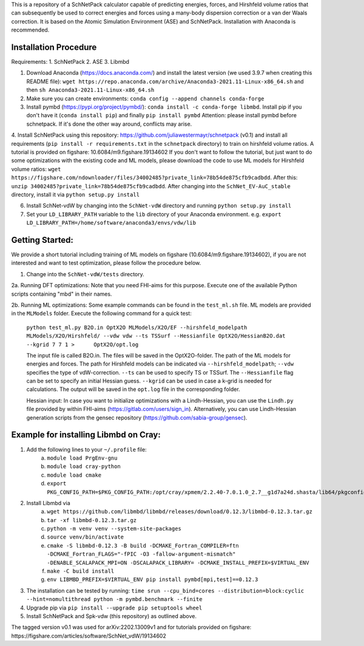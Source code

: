 This is a repository of a SchNetPack calculator capable of predicting energies, forces, and Hirshfeld volume ratios that can subsequently be used to correct energies and forces using a many-body dispersion correction or a van der Waals correction. It is based on the Atomic Simulation Environment (ASE) and SchNetPack. 
Installation with Anaconda is recommended.

Installation Procedure
=======================

Requirements:
1. SchNetPack
2. ASE
3. Libmbd

1. Download Anaconda (https://docs.anaconda.com/) and install the latest version (we used 3.9.7 when creating this README file): ``wget https://repo.anaconda.com/archive/Anaconda3-2021.11-Linux-x86_64.sh`` and then ``sh Anaconda3-2021.11-Linux-x86_64.sh`` 

2. Make sure you can create environments: ``conda config --append channels conda-forge``

3. Install pymbd (https://pypi.org/project/pymbd/): ``conda install -c conda-forge libmbd``. Install pip if you don't have it (``conda install pip``) and finally ``pip install pymbd`` Attention: please install pymbd before schnetpack. If it's done the other way around, conflicts may arise.

4. Install SchNetPack using this repository: https://github.com/juliawestermayr/schnetpack (v0.1) and install all requirements (``pip install -r requirements.txt`` in the ``schnetpack`` directory) to train on hirshfeld volume ratios. A tutorial is provided on figshare: 10.6084/m9.figshare.19134602
If you don't want to follow the tutorial, but just want to do some optimizations with the existing code and ML models, please download the code to use ML models for Hirshfeld volume ratios: ``wget https://figshare.com/ndownloader/files/34002485?private_link=78b54de875cfb9cadbdd``. After this: ``unzip 34002485?private_link=78b54de875cfb9cadbdd``. After changing into the ``SchNet_EV-AuC_stable`` directory, install it via ``python setup.py install``

6. Install SchNet-vdW by changing into the ``SchNet-vdW`` directory and running ``python setup.py install``

7. Set your ``LD_LIBRARY_PATH`` variable to the ``lib`` directory of your Anaconda environment. e.g. ``export LD_LIBRARY_PATH=/home/software/anaconda3/envs/vdw/lib``


.. _Python: http://www.python.org/
.. _NumPy: http://docs.scipy.org/doc/numpy/reference/
.. _SciPy: http://docs.scipy.org/doc/scipy/reference/
.. _Matplotlib: http://matplotlib.org/
.. _ase-users: https://listserv.fysik.dtu.dk/mailman/listinfo/ase-users
.. _IRC: http://webchat.freenode.net/?randomnick=0&channels=ase


Getting Started:
================

We provide a short tutorial including training of ML models on figshare (10.6084/m9.figshare.19134602), if you are not interested and want to test optimization, please follow the procedure below.

1. Change into the ``SchNet-vdW/tests`` directory.

2a. Running DFT optimizations: Note that you need FHI-aims for this purpose. Execute one of the available Python scripts containing "mbd" in their names.

2b. Running ML optimizations: Some example commands can be found in the ``test_ml.sh`` file. ML models are provided in the ``MLModels`` folder. Execute the following command for a quick test:
   
   ``python test_ml.py B2O.in OptX2O MLModels/X2O/EF --hirshfeld_modelpath MLModels/X2O/Hirshfeld/ --vdw vdw --ts TSSurf --Hessianfile OptX2O/HessianB2O.dat --kgrid 7 7 1 >      OptX2O/opt.log``
   
   The input file is called B2O.in. The files will be saved in the OptX2O-folder. The path of the ML models for energies and forces. The path for Hirshfeld models can be indicated via ``--hirshfeld_modelpath``; ``--vdw`` specifies the type of vdW-correction. ``--ts`` can be used to specify TS or TSSurf. The ``--Hessianfile`` flag can be set to specify an initial Hessian guess. ``--kgrid`` can be used in case a k-grid is needed for calculations. The output will be saved in the ``opt.log`` file in the corresponding folder.
   
   Hessian input: In case you want to initialize optimizations with a Lindh-Hessian, you can use the ``Lindh.py`` file provided by within FHI-aims (https://gitlab.com/users/sign_in). Alternatively, you can use Lindh-Hessian generation scripts from the gensec repository (https://github.com/sabia-group/gensec).
    
Example for installing Libmbd on Cray:
=======================================

1. Add the following lines to your ``~/.profile`` file:
    a. ``module load PrgEnv-gnu``
    b. ``module load cray-python``
    c. ``module load cmake``
    d. ``export PKG_CONFIG_PATH=$PKG_CONFIG_PATH:/opt/cray/xpmem/2.2.40-7.0.1.0_2.7__g1d7a24d.shasta/lib64/pkgconfig``
    
2. Install Libmbd via
    a. ``wget https://github.com/libmbd/libmbd/releases/download/0.12.3/libmbd-0.12.3.tar.gz``
    b. ``tar -xf libmbd-0.12.3.tar.gz``
    c. ``python -m venv venv --system-site-packages``
    d. ``source venv/bin/activate``
    e. ``cmake -S libmbd-0.12.3 -B build -DCMAKE_Fortran_COMPILER=ftn -DCMAKE_Fortran_FLAGS="-fPIC -O3 -fallow-argument-mismatch" -DENABLE_SCALAPACK_MPI=ON -DSCALAPACK_LIBRARY= -DCMAKE_INSTALL_PREFIX=$VIRTUAL_ENV``
    f. ``make -C build install``
    g. ``env LIBMBD_PREFIX=$VIRTUAL_ENV pip install pymbd[mpi,test]==0.12.3``

3. The installation can be tested by running: ``time srun --cpu_bind=cores --distribution=block:cyclic --hint=nomultithread python -m pymbd.benchmark --finite``

4. Upgrade pip via ``pip install --upgrade pip setuptools wheel``

5. Install SchNetPack and Spk-vdw (this repository) as outlined above.


The tagged version v0.1 was used for arXiv:2202.13009v1 and for tutorials provided on figshare: https://figshare.com/articles/software/SchNet_vdW/19134602
